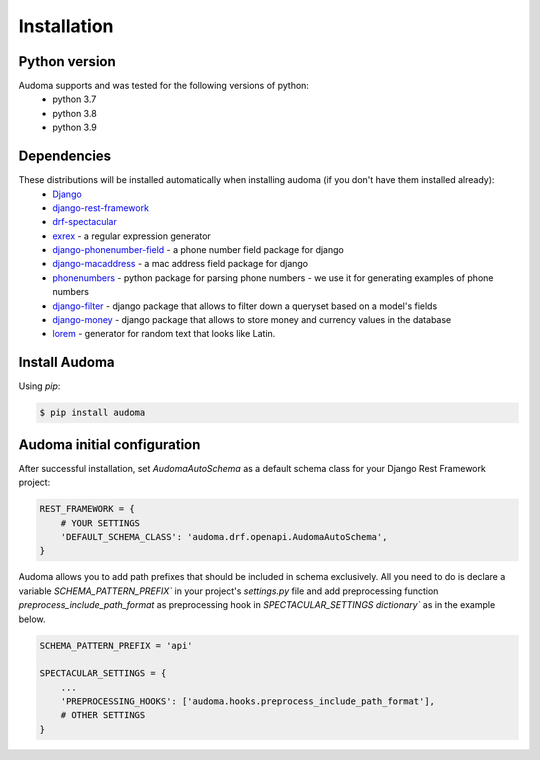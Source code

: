 ==============
Installation
==============

Python version
==============
Audoma supports and was tested for the following versions of python:
    * python 3.7
    * python 3.8
    * python 3.9


Dependencies
============
These distributions will be installed automatically when installing audoma (if you don't have them installed already):
    * `Django`_
    * `django-rest-framework`_
    * `drf-spectacular`_
    * `exrex`_ - a regular expression generator
    * `django-phonenumber-field`_ - a phone number field package for django
    * `django-macaddress`_ - a mac address field package for django
    * `phonenumbers`_ - python package for parsing phone numbers - we use it for generating examples of phone numbers
    * `django-filter`_ - django package that allows to filter down a queryset based on a model's fields
    * `django-money`_ - django package that allows to store money and currency values in the database
    * `lorem`_ - generator for random text that looks like Latin.

.. _Django: https://www.djangoproject.com/
.. _django-rest-framework: https://www.django-rest-framework.org/
.. _exrex: https://github.com/asciimoo/exrex
.. _django-phonenumber-field: https://github.com/stefanfoulis/django-phonenumber-field
.. _django-macaddress: https://pypi.org/project/django-macaddress/
.. _phonenumbers: https://pypi.org/project/phonenumbers/
.. _django-filter: https://django-filter.readthedocs.io/en/stable/
.. _drf-spectacular: https://drf-spectacular.readthedocs.io/en/latest/
.. _django-money: https://django-money.readthedocs.io/en/latest/
.. _lorem: https://pypi.org/project/lorem/

Install Audoma
===============

Using `pip`:

.. code :: bash

    $ pip install audoma

Audoma initial configuration
==============================
After successful installation, set *AudomaAutoSchema* as a default schema class
for your Django Rest Framework project:

.. code :: python

    REST_FRAMEWORK = {
        # YOUR SETTINGS
        'DEFAULT_SCHEMA_CLASS': 'audoma.drf.openapi.AudomaAutoSchema',
    }


Audoma allows you to add path prefixes that should be included in schema exclusively. All you need to do is
declare a variable `SCHEMA_PATTERN_PREFIX`` in your project's `settings.py` file and add preprocessing function
`preprocess_include_path_format` as preprocessing hook in `SPECTACULAR_SETTINGS dictionary`` as in the example below.


.. code :: python

    SCHEMA_PATTERN_PREFIX = 'api'

    SPECTACULAR_SETTINGS = {
        ...
        'PREPROCESSING_HOOKS': ['audoma.hooks.preprocess_include_path_format'],
        # OTHER SETTINGS
    }
